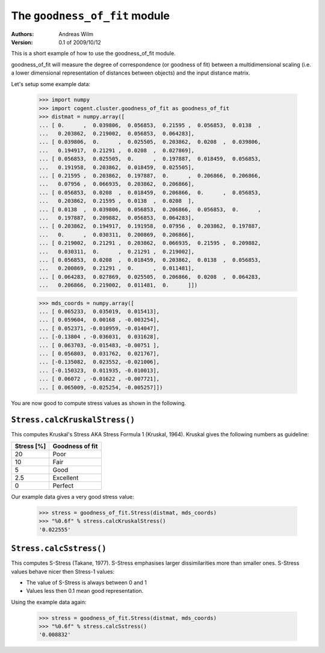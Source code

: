 The ``goodness_of_fit`` module
==============================

:Authors: Andreas Wilm
:Version: 0.1 of 2009/10/12

This is a short example of how to use the goodness_of_fit
module. 

goodness_of_fit will measure the degree of correspondence (or
goodness of fit) between a multidimensional scaling (i.e. a lower
dimensional representation of distances between objects) and the input
distance matrix.

Let's setup some example data:

    >>> import numpy
    >>> import cogent.cluster.goodness_of_fit as goodness_of_fit
    >>> distmat = numpy.array([
    ... [ 0.      ,  0.039806,  0.056853,  0.21595 ,  0.056853,  0.0138  ,
    ...   0.203862,  0.219002,  0.056853,  0.064283],
    ... [ 0.039806,  0.      ,  0.025505,  0.203862,  0.0208  ,  0.039806,
    ...   0.194917,  0.21291 ,  0.0208  ,  0.027869],
    ... [ 0.056853,  0.025505,  0.      ,  0.197887,  0.018459,  0.056853,
    ...   0.191958,  0.203862,  0.018459,  0.025505],
    ... [ 0.21595 ,  0.203862,  0.197887,  0.      ,  0.206866,  0.206866,
    ...   0.07956 ,  0.066935,  0.203862,  0.206866],
    ... [ 0.056853,  0.0208  ,  0.018459,  0.206866,  0.      ,  0.056853,
    ...   0.203862,  0.21595 ,  0.0138  ,  0.0208  ],
    ... [ 0.0138  ,  0.039806,  0.056853,  0.206866,  0.056853,  0.      ,
    ...   0.197887,  0.209882,  0.056853,  0.064283],
    ... [ 0.203862,  0.194917,  0.191958,  0.07956 ,  0.203862,  0.197887,
    ...   0.      ,  0.030311,  0.200869,  0.206866],
    ... [ 0.219002,  0.21291 ,  0.203862,  0.066935,  0.21595 ,  0.209882,
    ...   0.030311,  0.      ,  0.21291 ,  0.219002],
    ... [ 0.056853,  0.0208  ,  0.018459,  0.203862,  0.0138  ,  0.056853,
    ...   0.200869,  0.21291 ,  0.      ,  0.011481],
    ... [ 0.064283,  0.027869,  0.025505,  0.206866,  0.0208  ,  0.064283,
    ...   0.206866,  0.219002,  0.011481,  0.      ]])

    >>> mds_coords = numpy.array([
    ... [ 0.065233,  0.035019,  0.015413],
    ... [ 0.059604,  0.00168 , -0.003254],
    ... [ 0.052371, -0.010959, -0.014047],
    ... [-0.13804 , -0.036031,  0.031628],
    ... [ 0.063703, -0.015483, -0.00751 ],
    ... [ 0.056803,  0.031762,  0.021767],
    ... [-0.135082,  0.023552, -0.021006],
    ... [-0.150323,  0.011935, -0.010013],
    ... [ 0.06072 , -0.01622 , -0.007721],
    ... [ 0.065009, -0.025254, -0.005257]])


You are now good to compute stress values as shown in the following.


``Stress.calcKruskalStress()``
------------------------------

This computes Kruskal's Stress AKA Stress Formula 1 (Kruskal, 1964).
Kruskal gives the following numbers as guideline: 


==========  ===============
Stress [%]  Goodness of fit
==========  ===============
20          Poor
10          Fair
5           Good
2.5         Excellent
0           Perfect
==========  ===============

Our example data gives a very good stress value:

    >>> stress = goodness_of_fit.Stress(distmat, mds_coords)
    >>> "%0.6f" % stress.calcKruskalStress()
    '0.022555'


``Stress.calcSstress()``
------------------------

This computes S-Stress (Takane, 1977). S-Stress emphasises larger dissimilarities more than
smaller ones. S-Stress values behave nicer then Stress-1 values:

- The value of S-Stress is always between 0 and 1
- Values less then 0.1 mean good representation. 

Using the example data again:

    >>> stress = goodness_of_fit.Stress(distmat, mds_coords)
    >>> "%0.6f" % stress.calcSstress()
    '0.008832'
